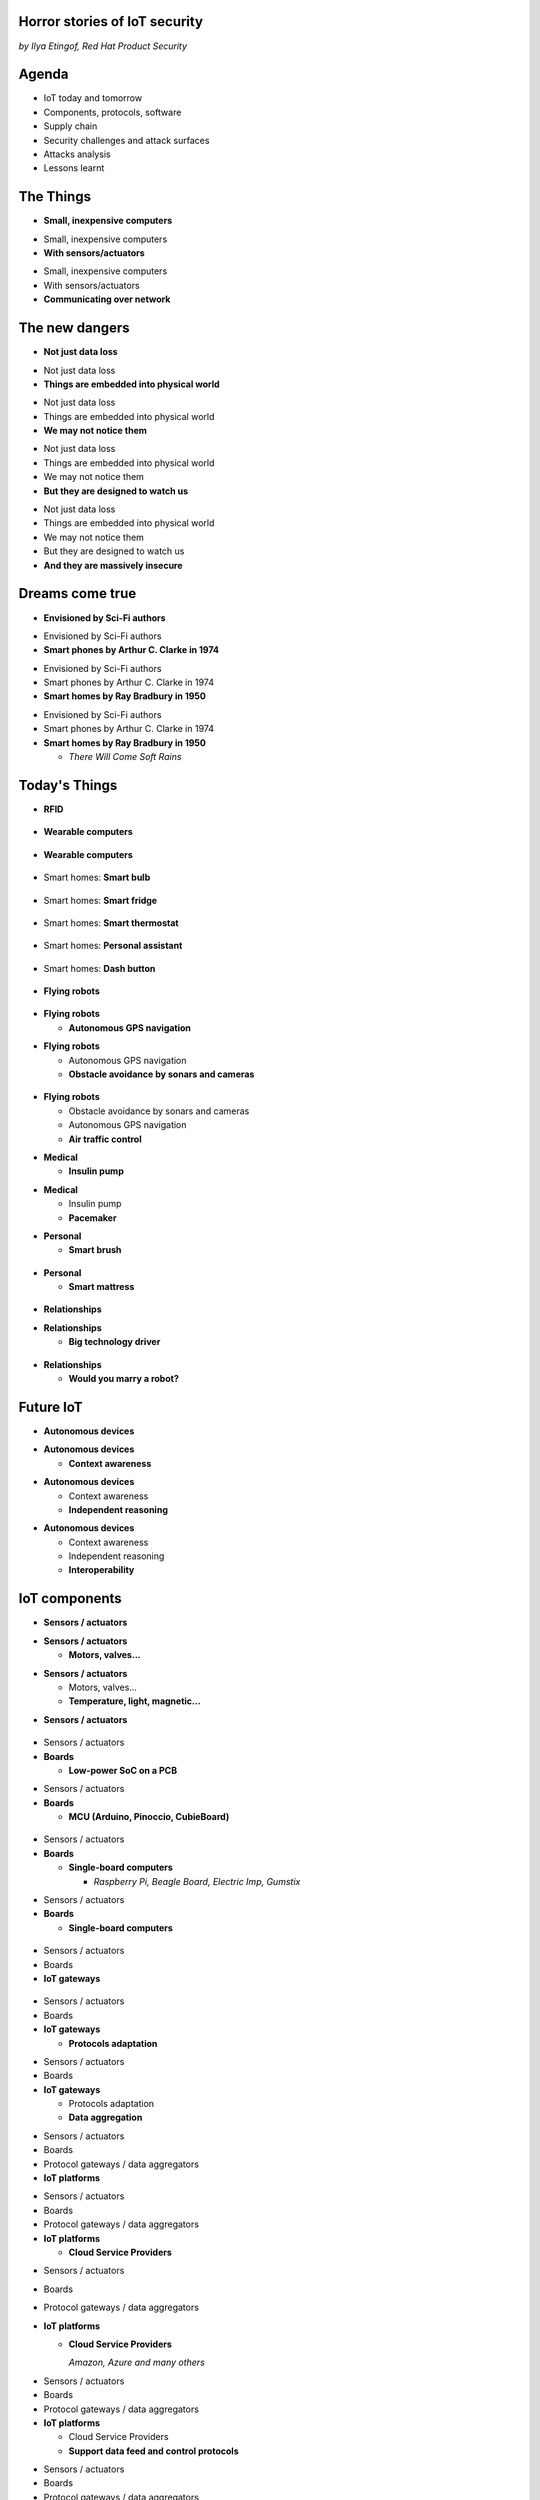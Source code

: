 

Horror stories of IoT security
==============================

*by Ilya Etingof, Red Hat Product Security*

Agenda
======

* IoT today and tomorrow
* Components, protocols, software
* Supply chain
* Security challenges and attack surfaces
* Attacks analysis
* Lessons learnt

The Things
==========

* **Small, inexpensive computers**

.. nextslide::

* Small, inexpensive computers
* **With sensors/actuators**

.. nextslide::

* Small, inexpensive computers
* With sensors/actuators
* **Communicating over network**

The new dangers
===============

* **Not just data loss**

.. nextslide::

* Not just data loss
* **Things are embedded into physical world**

.. nextslide::

* Not just data loss
* Things are embedded into physical world
* **We may not notice them**

.. nextslide::

* Not just data loss
* Things are embedded into physical world
* We may not notice them
* **But they are designed to watch us**

.. nextslide::

* Not just data loss
* Things are embedded into physical world
* We may not notice them
* But they are designed to watch us
* **And they are massively insecure**

Dreams come true
================

* **Envisioned by Sci-Fi authors**

.. nextslide::

* Envisioned by Sci-Fi authors
* **Smart phones by Arthur C. Clarke in 1974**

.. nextslide::

* Envisioned by Sci-Fi authors
* Smart phones by Arthur C. Clarke in 1974
* **Smart homes by Ray Bradbury in 1950**

.. nextslide::

* Envisioned by Sci-Fi authors
* Smart phones by Arthur C. Clarke in 1974
* **Smart homes by Ray Bradbury in 1950**

  * *There Will Come Soft Rains*

Today's Things
==============

* **RFID**

.. figure:: rfid.jpg
   :scale: 90 %
   :align: center

.. nextslide::

* **Wearable computers**

.. figure:: nike-fuel-band.jpg
   :scale: 50 %
   :align: center

.. nextslide::

* **Wearable computers**

.. figure:: google-glass.jpg
   :scale: 50 %
   :align: center

.. nextslide::

* Smart homes: **Smart bulb**

.. figure:: smart-bulb.jpg
   :scale: 60 %
   :align: center

.. nextslide::

* Smart homes: **Smart fridge**

.. figure:: smart-refrigerator.jpg
   :scale: 70 %
   :align: center

.. nextslide::

* Smart homes: **Smart thermostat**

.. figure:: nest-learning-thermostat.jpg
   :scale: 50 %
   :align: center

.. nextslide::

* Smart homes: **Personal assistant**

.. figure:: amazon-echo.jpg
   :scale: 80 %
   :align: center

.. nextslide::

* Smart homes: **Dash button**

.. figure:: amazon-button.png
   :scale: 90 %
   :align: center

.. nextslide::

* **Flying robots**

.. figure:: amazon-delivery-drone.jpg
   :scale: 15 %
   :align: center

.. nextslide::

* **Flying robots**

  * **Autonomous GPS navigation**

.. nextslide::

* **Flying robots**

  * Autonomous GPS navigation
  * **Obstacle avoidance by sonars and cameras**

.. figure:: drone-flying.jpg
   :scale: 70 %
   :align: center

.. nextslide::

* **Flying robots**

  * Obstacle avoidance by sonars and cameras
  * Autonomous GPS navigation
  * **Air traffic control**

.. nextslide::

* **Medical**

  * **Insulin pump**

.. nextslide::

* **Medical**

  * Insulin pump
  * **Pacemaker**

.. nextslide::

* **Personal**

  * **Smart brush**

.. figure:: smart-brush.jpg
   :scale: 100 %
   :align: center

.. nextslide::

* **Personal**

  * **Smart mattress**

.. figure:: smart-mattress.png
   :scale: 70 %
   :align: center

.. nextslide::

* **Relationships**

.. nextslide::

* **Relationships**

  * **Big technology driver**

.. figure:: kissenger.jpg
   :scale: 70 %
   :align: center

.. nextslide::

* **Relationships**

  * **Would you marry a robot?**

.. figure:: love-and-sex-with-robots-book.jpg
   :scale: 80 %
   :align: center

Future IoT
==========

* **Autonomous devices**

.. nextslide::

* **Autonomous devices**

  * **Context awareness**

.. nextslide::

* **Autonomous devices**

  * Context awareness
  * **Independent reasoning**

.. nextslide::

* **Autonomous devices**

  * Context awareness
  * Independent reasoning
  * **Interoperability**

IoT components
==============

* **Sensors / actuators**

.. nextslide::

* **Sensors / actuators**

  * **Motors, valves...**

.. nextslide::

* **Sensors / actuators**

  * Motors, valves...
  * **Temperature, light, magnetic...**

.. nextslide::

* **Sensors / actuators**

.. figure:: iot-sensors.png
   :scale: 90 %
   :align: center

.. nextslide::

* Sensors / actuators
* **Boards**

  * **Low-power SoC on a PCB**

.. nextslide::

* Sensors / actuators
* **Boards**

  * **MCU (Arduino, Pinoccio, CubieBoard)**

.. figure:: arduino-uno-pcb.jpg
   :scale: 50 %
   :align: center

.. nextslide::

* Sensors / actuators
* **Boards**

  * **Single-board computers**

    * *Raspberry Pi, Beagle Board, Electric Imp, Gumstix*

.. nextslide::

* Sensors / actuators
* **Boards**

  * **Single-board computers**

.. figure:: raspberry-pi-pcb.jpg
   :scale: 70 %
   :align: center

.. nextslide::

* Sensors / actuators
* Boards
* **IoT gateways**

.. figure:: dell-edge-gateway-5000.png
   :scale: 50 %
   :align: center

.. nextslide::

* Sensors / actuators
* Boards
* **IoT gateways**

  * **Protocols adaptation**

.. nextslide::

* Sensors / actuators
* Boards
* **IoT gateways**

  * Protocols adaptation
  * **Data aggregation**

.. nextslide::

* Sensors / actuators
* Boards
* Protocol gateways / data aggregators
* **IoT platforms**

.. nextslide::

* Sensors / actuators
* Boards
* Protocol gateways / data aggregators
* **IoT platforms**

  * **Cloud Service Providers**

.. nextslide::

* Sensors / actuators
* Boards
* Protocol gateways / data aggregators
* **IoT platforms**

  * **Cloud Service Providers**

    *Amazon, Azure and many others*

.. nextslide::

* Sensors / actuators
* Boards
* Protocol gateways / data aggregators
* **IoT platforms**

  * Cloud Service Providers
  * **Support data feed and control protocols**

.. nextslide::

* Sensors / actuators
* Boards
* Protocol gateways / data aggregators
* **IoT platforms**

  * Cloud Service Providers
  * Support data feed and control protocols
  * **Offer data storage and analytics**

.. nextslide::

* Sensors / actuators
* Boards
* Protocol gateways / data aggregators
* **IoT platforms**

  * Cloud Service Providers
  * Support data feed and control protocols
  * Offer data storage and analytics
  * **Facilitate data consumption (REST API, Web UI)**

Protocols stack
===============

* **Physical**

  * **IEEE 802.15.4**

.. nextslide::

* Physical
* **Data**

  * **ZigBee**
  * **6LoWPAN**
  * **ZWave**
  * **Bluetooth Low Energy**

.. nextslide::

* Physical
* Data
* **Network**

  * **IPv4**
  * **IPv6**

.. nextslide::

* Physical
* Data
* Network
* **Application**

  * **CoAP**
  * **MQTT**
  * **AMQP**
  * **XMPP**
  * **DDS**

Software stack
==============

* **On-board**

  * **Firmware**
  * **RTOS**

.. nextslide::

* On-board
* **Gateway**

  * **SDK**

.. nextslide::

* On-board
* Gateway
* **Platform**

  * **Data feed, control API**
  * **Web apps**
  * **Mobile apps**

IoT supply chain
================

* **Chips manufacturers**

.. nextslide::

* Chips manufacturers
* **Boards manufacturers**

  * **PCB manufactured by 4-5 companies**

.. nextslide::

* Chips manufacturers
* **Boards manufacturers**

  * PCB manufactured by 4-5 companies
  * **Shipped with Board Support Packages (SDK)**

.. nextslide::

* Chips manufacturers
* Boards manufacturers
* **Original Design manufacturers**

  * **Design and manufacture the product**

.. nextslide::

* Chips manufacturers
* Boards manufacturers
* **Original Design manufacturers**

  * Design and manufacture the product
  * **Crowdsourced startups**

.. nextslide::

* Chips manufacturers
* Boards manufacturers
* **Original Design manufacturers**

  * Design and manufacture the product
  * Crowdsourced startups
  * **Buy/own cloud infrastructure**

.. nextslide::

* Chips manufacturers
* Boards manufacturers
* **Original Design manufacturers**

  * Design and manufacture the product
  * Crowdsourced startups
  * Buy/own cloud infrastructure
  * **Provide SDKs, Web UI, mobile apps**

.. nextslide::

* Chips manufacturers
* Boards manufacturers
* Original Design manufacturers
* **Cloud Service Providers**

  * **Large, established businesses**

.. nextslide::

* Chips manufacturers
* Boards manufacturers
* Original Design manufacturers
* **Cloud Service Providers**

  * Large, established businesses
  * **Analytics, automation, reporting, Web UI**

.. nextslide::

* Chips manufacturers
* Boards manufacturers
* Original Design manufacturers
* Cloud Service Providers
* **Original Equipment Manufacturers**

  * **Brand, marketing, sales**

.. nextslide::

* Chips manufacturers
* Boards manufacturers
* Original Design manufacturers
* Cloud Service Providers
* **Original Equipment Manufacturers**

  * **Brand, marketing, sales**

    * *Belkin, SmartThings, WeMo, Linksys*

.. nextslide::

* Chips manufacturers
* Boards manufacturers
* Original Design manufacturers
* Cloud Service Providers
* **Original Equipment Manufacturers**

  * Brand, marketing, sales
  * **Warranty, customer support**

IoT is insecure
===============

* Low-barrier entry for ODM
* Many industries suddenly enter software development
* Originally off-line products become networked
* The things may have direct impact on physical world

.. nextslide::

* Software touched by many teams
* No experience in IT security
* Widespread use of outdated software
* Stackoverflow effect: cut & paste code

.. nextslide::

* MCU is weak for public key crypto
* Physical access may be easy
* Though reflashing may be cumbersome

.. nextslide::

* High demand for cool stuff
* Competition presses ODM/OEM to release fast
* Customers are unaware of security risks

.. nextslide::

* Hard to block import of insecure appliances
* Hard to get infected devices off the network
* Hard to get owners upgrading firmware

.. nextslide::

* Massive amount of private data (personal assistants)
* Privacy concerns

IoT attack surface
==================

Platform:

* Web UI and mobile apps
* Insecure communication
* Data submission and control APIs
* Data at rest

.. nextslide::

Things:

* Hardcoded passwords / API keys
* Forgotten services / backdoors
* Code injection
* RF communication
* Attacks on hardware

Attack analysis: smart plug
===========================

.. figure:: kankun-smart-plug.png
   :scale: 60 %
   :align: center

Features
========

* Wall socket
* Connects to your Wi-Fi network
* You can turn it on/off from a smartphone

Smartphone app
==============

.. figure:: kankun-mobile-app.png
   :scale: 60 %
   :align: center

First look
==========

* `nmap` reports Linux
* Open telnet and ssh ports
* ESP8266 SoC inside

Traffic analysis
================

* UDP broadcast traffic on WiFi
* Payload structure looks like AES blobs

Protocol analysis
=================

* Decompile Android app with `apktool`
* Recover the protocol

.. code-block:: bash

    lan_phone%MAC%PASSWORD%open%request
    lan_device%MAC%PASSWORD%confirm#CHALLENGE%rack
    lan_phone%MAC%PASSWORD%confirm#CHALLENGE%request
    lan_device%MAC%PASSWORD%open%rack

Crypto key recovery
===================

* App calls `libNDK_03.so`
* Running `strings` over `libNDK_03.so` reveals encryption key

.. code-block:: bash

    $ strings libNDK_03.so
    ...
    UUPx((
    Zw–
    fdsl;mewrjope456fds4fbvfnjwaugfo
    java/lang/String
    ...

Hijacking the plug
==================

* Wait for broadcast `27431/udp`
* AES decode payload with the key
* Figure out `MAC` and `PASSWORD`
* Communicate with the plug and own it!

Server analysis
===============

* `tcpdump` shows outgoing TCP connection
* To some server in China
* Protocol is the same

Hijacking more plugs
====================

* `MAC` is easily guessable
* Majority of users leave default `PASSWORD`
* Own plugs all over the globe!

Shell injection
===============

* Control agent runs as root
* Invokes `system()`
* Not sanitizing protocol payload
* Run your code on plugs

Exploit potential
=================

* DDoS targets on Internet
* Attack targets on Wi-Fi network
* Distributed spam
* Disrupt/destroy appliances by flipping power on/off

Lessons learnt
==============

* Never hardcode crypto keys
* Enforce setting password
* Be paranoid about interpreting input

Attack analysis: IoT worms
==========================

* Many known: BASHLITE, Linux.Darlloz, Remaiten
* Hajime: Mirai successor
* Analysed by Sam Edwards and Ioannis Profetis

Botnet architecture
===================

.. figure:: botnet-architecture.gif
   :scale: 90 %
   :align: center

Image by `JeroenT96 <https://commons.wikimedia.org/w/index.php?curid=47443899>`_

Staged infection
================

0. Find victim and break in
1. Download P2P program from attacker
2. Join P2P network and wait for instructions

Find victim and break in
========================

* Scan public Internet for port 23/tcp
* Brute-force login/password

Upload file-transfer tool
=========================

.. code-block:: bash

   $ echo "\x7f\x45\x4c\x46\x0" >> /var/tmp/.~
   ...
   $ exec /var/tmp/.~

Download malware
================

* Connect back to attacker
* Download P2P program
* Join P2P network

Mounting an attack
==================

* Receive code updates
* Receive C&C directions

DDoS attack
===========

* HTTP requests
* TCP SYN/ACK floods
* DNS, UDP floods

.. nextslide::

.. figure:: mirai-botnet-attack.gif
   :scale: 80 %
   :align: center

Image by `Joey Devilla <http://www.globalnerdy.com/2016/10/25/last-fridays-iot-botnet-attack-and-internet-outages-explained-for-non-techies/>`_

Mirai DDoS scale
================

* Mirai infected 380K+ devices
* From 164 countries
* On 21.10.2016 took down Amazon, Twitter, PayPal and others

Hosts
======

* Web cameras
* Baby monitors
* Home routers

Lessons learnt
==============

* Enforce non-default password
* Disallow Internet access
* Disable insecure services

Fun fact
========

The `Linux.Wifatch` malware is known to:

* Infect home routers
* Shutdown telnet service
* Change default password

Attack analysis: connected car
==============================

Car connections
===============

* Vehicle to vehicle (802.11p)
* Vehicle to road (802.11p)
* Vehicle to device (NFC, Wi-Fi, USB, BT)

Car attack vectors
==================

* Infotainment systems
* Mobile apps
* OBDC2 port



Attack analysis: smart lights
=============================

* Philips Hue LED bulbs
* Most popular smart light
* Millions sold

.. figure:: philips-hue-bulbs.png
   :scale: 60 %
   :align: center

* By  Eyal Ronen, Colin O’Flynn, Adi Shamir and Achi-Or Weingarten (http://iotworm.eyalro.net/)

Features
========

* LED bulbs, switches and bridge join PAN
* Can turn on/off, change luminocity, color
* Also through a smartphone app over Internet

Bulb's hardware
===============

* The Atmel ATmega2564RFR2 SoC
* MCU, flash, RAM, AES accellerator, 802.15.4 tranciever
* Anti debug fuses to disallow flash read

ZigBee stack
============

* Components reside in ZigBee PAN

.. figure:: zigbee-protocol-stack.png
   :scale: 100 %
   :align: center

ZigBee Touchlink vuln
=====================

* ZigBee packets are encrypted with a unique PAN key
* To share PAN key with new nodes, master key is used
* Single master key is hardcoded into all ZigBee prodicts
* Master key was leaked in 2015

ZigBee Light Link vuln
======================

* Additional proximity check (< 1m)
* By measuring RSSI

.. nextslide::

* Bug in Atmel's BitCloud library
* Allows factory reset at any distance (50-150m)

.. nextslide::

* Bulb in factory configuration
* Tries to join any ZLL or non-ZLL PAN
* Non-ZLL profile does not require proximity test

ZigBee OTA update
=================

* Bulb supports over-the-air firmware upgrade
* Boot and upgrade images are encrypted with symmetric keys

Bootloader side channel attack
==============================

* Brute forced bootloader over sample signatures
* Collected power consumption patterns (DPA/CPA)
* Recovered encryption keys, build compromised firmware

Warflying
=========

* Mounted infecting hardware on a drone
* Flyed by running bulbs, uploading malicious firmware
* Infected bulb spreads the worm

Exploit potential
=================

* Worm propagation is unstoppable
* Bricking attack
* 2.4GHz network jamming

Lessons learnt
==============

* Never hardcode encryption keys
* Security through obscurity does not work





Attacks on hardware
===================

* UART/USB console
* Read flash data
* Differential Power analysis
* Correlation Power analysis




Advice for developers
=====================

Advice for users
================

